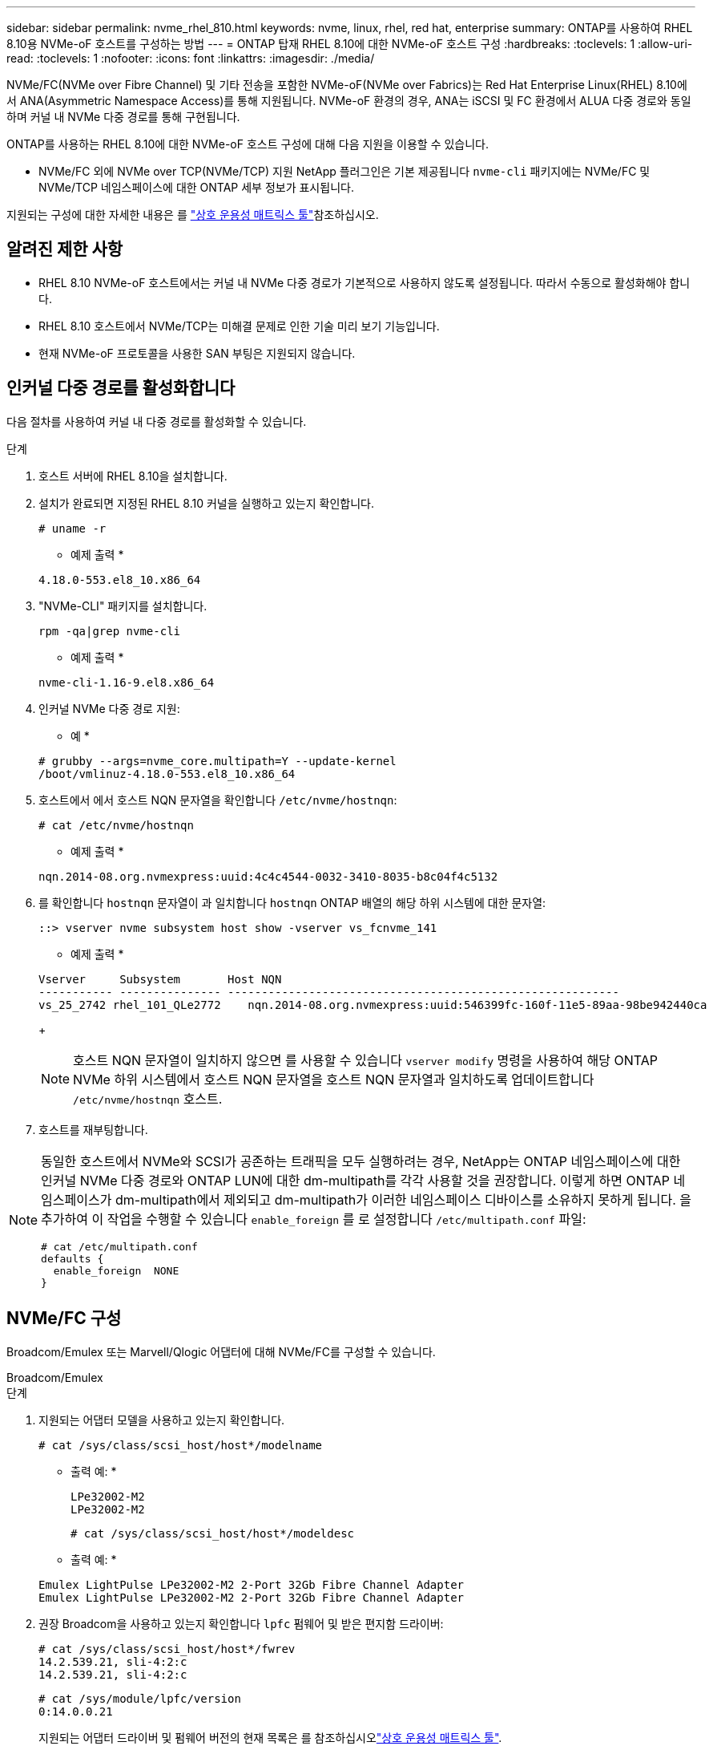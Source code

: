 ---
sidebar: sidebar 
permalink: nvme_rhel_810.html 
keywords: nvme, linux, rhel, red hat, enterprise 
summary: ONTAP를 사용하여 RHEL 8.10용 NVMe-oF 호스트를 구성하는 방법 
---
= ONTAP 탑재 RHEL 8.10에 대한 NVMe-oF 호스트 구성
:hardbreaks:
:toclevels: 1
:allow-uri-read: 
:toclevels: 1
:nofooter: 
:icons: font
:linkattrs: 
:imagesdir: ./media/


[role="lead"]
NVMe/FC(NVMe over Fibre Channel) 및 기타 전송을 포함한 NVMe-oF(NVMe over Fabrics)는 Red Hat Enterprise Linux(RHEL) 8.10에서 ANA(Asymmetric Namespace Access)를 통해 지원됩니다. NVMe-oF 환경의 경우, ANA는 iSCSI 및 FC 환경에서 ALUA 다중 경로와 동일하며 커널 내 NVMe 다중 경로를 통해 구현됩니다.

ONTAP를 사용하는 RHEL 8.10에 대한 NVMe-oF 호스트 구성에 대해 다음 지원을 이용할 수 있습니다.

* NVMe/FC 외에 NVMe over TCP(NVMe/TCP) 지원 NetApp 플러그인은 기본 제공됩니다 `nvme-cli` 패키지에는 NVMe/FC 및 NVMe/TCP 네임스페이스에 대한 ONTAP 세부 정보가 표시됩니다.


지원되는 구성에 대한 자세한 내용은 를 link:https://mysupport.netapp.com/matrix/["상호 운용성 매트릭스 툴"^]참조하십시오.



== 알려진 제한 사항

* RHEL 8.10 NVMe-oF 호스트에서는 커널 내 NVMe 다중 경로가 기본적으로 사용하지 않도록 설정됩니다. 따라서 수동으로 활성화해야 합니다.
* RHEL 8.10 호스트에서 NVMe/TCP는 미해결 문제로 인한 기술 미리 보기 기능입니다.
* 현재 NVMe-oF 프로토콜을 사용한 SAN 부팅은 지원되지 않습니다.




== 인커널 다중 경로를 활성화합니다

다음 절차를 사용하여 커널 내 다중 경로를 활성화할 수 있습니다.

.단계
. 호스트 서버에 RHEL 8.10을 설치합니다.
. 설치가 완료되면 지정된 RHEL 8.10 커널을 실행하고 있는지 확인합니다.
+
[listing]
----
# uname -r
----
+
* 예제 출력 *

+
[listing]
----
4.18.0-553.el8_10.x86_64
----
. "NVMe-CLI" 패키지를 설치합니다.
+
[listing]
----
rpm -qa|grep nvme-cli
----
+
* 예제 출력 *

+
[listing]
----
nvme-cli-1.16-9.el8.x86_64
----
. 인커널 NVMe 다중 경로 지원:
+
* 예 *

+
[listing]
----
# grubby --args=nvme_core.multipath=Y --update-kernel
/boot/vmlinuz-4.18.0-553.el8_10.x86_64
----
. 호스트에서 에서 호스트 NQN 문자열을 확인합니다 `/etc/nvme/hostnqn`:
+
[listing]
----
# cat /etc/nvme/hostnqn
----
+
* 예제 출력 *

+
[listing]
----
nqn.2014-08.org.nvmexpress:uuid:4c4c4544-0032-3410-8035-b8c04f4c5132
----
. 를 확인합니다 `hostnqn` 문자열이 과 일치합니다 `hostnqn` ONTAP 배열의 해당 하위 시스템에 대한 문자열:
+
[listing]
----
::> vserver nvme subsystem host show -vserver vs_fcnvme_141
----
+
* 예제 출력 *

+
[listing]
----
Vserver     Subsystem       Host NQN
----------- --------------- ----------------------------------------------------------
vs_25_2742 rhel_101_QLe2772    nqn.2014-08.org.nvmexpress:uuid:546399fc-160f-11e5-89aa-98be942440ca
----
+

NOTE: 호스트 NQN 문자열이 일치하지 않으면 를 사용할 수 있습니다 `vserver modify` 명령을 사용하여 해당 ONTAP NVMe 하위 시스템에서 호스트 NQN 문자열을 호스트 NQN 문자열과 일치하도록 업데이트합니다 `/etc/nvme/hostnqn` 호스트.

. 호스트를 재부팅합니다.


[NOTE]
====
동일한 호스트에서 NVMe와 SCSI가 공존하는 트래픽을 모두 실행하려는 경우, NetApp는 ONTAP 네임스페이스에 대한 인커널 NVMe 다중 경로와 ONTAP LUN에 대한 dm-multipath를 각각 사용할 것을 권장합니다. 이렇게 하면 ONTAP 네임스페이스가 dm-multipath에서 제외되고 dm-multipath가 이러한 네임스페이스 디바이스를 소유하지 못하게 됩니다. 을 추가하여 이 작업을 수행할 수 있습니다 `enable_foreign` 를 로 설정합니다 `/etc/multipath.conf` 파일:

[listing]
----
# cat /etc/multipath.conf
defaults {
  enable_foreign  NONE
}
----
====


== NVMe/FC 구성

Broadcom/Emulex 또는 Marvell/Qlogic 어댑터에 대해 NVMe/FC를 구성할 수 있습니다.

[role="tabbed-block"]
====
.Broadcom/Emulex
--
.단계
. 지원되는 어댑터 모델을 사용하고 있는지 확인합니다.
+
[listing]
----
# cat /sys/class/scsi_host/host*/modelname
----
+
* 출력 예: *

+
[listing]
----
LPe32002-M2
LPe32002-M2
----
+
[listing]
----
# cat /sys/class/scsi_host/host*/modeldesc
----
+
* 출력 예: *

+
[listing]
----
Emulex LightPulse LPe32002-M2 2-Port 32Gb Fibre Channel Adapter
Emulex LightPulse LPe32002-M2 2-Port 32Gb Fibre Channel Adapter
----
. 권장 Broadcom을 사용하고 있는지 확인합니다 `lpfc` 펌웨어 및 받은 편지함 드라이버:
+
[listing]
----
# cat /sys/class/scsi_host/host*/fwrev
14.2.539.21, sli-4:2:c
14.2.539.21, sli-4:2:c
----
+
[listing]
----
# cat /sys/module/lpfc/version
0:14.0.0.21
----
+
지원되는 어댑터 드라이버 및 펌웨어 버전의 현재 목록은 를 참조하십시오link:https://mysupport.netapp.com/matrix/["상호 운용성 매트릭스 툴"^].

. 확인합니다 `lpfc_enable_fc4_type` 가 로 설정되어 있습니다 `3`:
+
[listing]
----
# cat /sys/module/lpfc/parameters/lpfc_enable_fc4_type
3
----
. 이니시에이터 포트가 가동 및 실행 중이며 타겟 LIF를 볼 수 있는지 확인합니다.
+
[listing]
----
# cat /sys/class/fc_host/host*/port_name
0x10000090fae0ec88
0x10000090fae0ec89
----
+
[listing]
----
# cat /sys/class/fc_host/host*/port_state
Online
Online
----
+
[listing, subs="+quotes"]
----
# cat /sys/class/scsi_host/host*/nvme_info
NVME Initiator Enabled
XRI Dist lpfc0 Total 6144 IO 5894 ELS 250
NVME LPORT lpfc0 WWPN x100000109bf044b1 WWNN x200000109bf044b1 DID x022a00 ONLINE
NVME RPORT       WWPN x211ad039eaa7dfc8 WWNN x2119d039eaa7dfc8 DID x021302 TARGET DISCSRVC ONLINE
NVME RPORT       WWPN x211cd039eaa7dfc8 WWNN x2119d039eaa7dfc8 DID x020b02 TARGET DISCSRVC ONLINE

NVME Statistics
LS: Xmt 00000001ff Cmpl 00000001ff Abort 00000000
LS XMIT: Err 00000000  CMPL: xb 00000000 Err 00000000
Total FCP Cmpl 0000000001330ec7 Issue 0000000001330ec9 OutIO 0000000000000002
        abort 00000330 noxri 00000000 nondlp 0000000b qdepth 00000000 wqerr 00000000 err 00000000
FCP CMPL: xb 00000354 Err 00000361

NVME Initiator Enabled
XRI Dist lpfc1 Total 6144 IO 5894 ELS 250
NVME LPORT lpfc1 WWPN x100000109bf044b2 WWNN x200000109bf044b2 DID x021b00 ONLINE
NVME RPORT       WWPN x211bd039eaa7dfc8 WWNN x2119d039eaa7dfc8 DID x022902 TARGET DISCSRVC ONLINE
NVME RPORT       WWPN x211dd039eaa7dfc8 WWNN x2119d039eaa7dfc8 DID x020102 TARGET DISCSRVC ONLINE

NVME Statistics
LS: Xmt 00000001ff Cmpl 00000001ff Abort 00000000
LS XMIT: Err 00000000  CMPL: xb 00000000 Err 00000000
Total FCP Cmpl 00000000012ec220 Issue 00000000012ec222 OutIO 0000000000000002
        abort 0000033b noxri 00000000 nondlp 00000085 qdepth 00000000 wqerr 00000000 err 00000000
FCP CMPL: xb 00000368 Err 00000382

----


--
.NVMe/FC용 Marvell/QLogic FC 어댑터
--
RHEL 8.10 GA 커널에 포함된 기본 받은 편지함 qla2xxx 드라이버에는 최신 업스트림 수정 사항이 있습니다. 이러한 수정 사항은 ONTAP 지원에 필수적입니다.

.단계
. 지원되는 어댑터 드라이버 및 펌웨어 버전을 실행하고 있는지 확인합니다.
+
[listing]
----
# cat /sys/class/fc_host/host*/symbolic_name
----
+
* 예제 출력 *

+
[listing]
----
QLE2742 FW: v9.10.11 DVR: v10.02.08.200-k
QLE2742 FW: v9.10.11 DVR: v10.02.08.200-k
----
. 확인합니다 `ql2xnvmeenable` 가 설정됩니다. 그러면 Marvell 어댑터가 NVMe/FC Initiator로 작동할 수 있습니다.
+
[listing]
----
# cat /sys/module/qla2xxx/parameters/ql2xnvmeenable
1
----


--
====


=== 1MB I/O 활성화(옵션)

ONTAP는 컨트롤러 식별 데이터에서 MDTS(MAX Data 전송 크기)를 8로 보고합니다. 이는 최대 I/O 요청 크기가 1MB까지 될 수 있음을 의미합니다. Broadcom NVMe/FC 호스트에 대해 1MB 크기의 I/O 요청을 발행하려면 매개 변수 값을 `lpfc_sg_seg_cnt` 기본값인 64에서 256으로 늘려야 `lpfc` 합니다.


NOTE: 이 단계는 Qlogic NVMe/FC 호스트에는 적용되지 않습니다.

.단계
.  `lpfc_sg_seg_cnt`매개변수를 256으로 설정합니다.
+
[listing]
----
cat /etc/modprobe.d/lpfc.conf
----
+
[listing]
----
options lpfc lpfc_sg_seg_cnt=256
----
.  `dracut -f`명령을 실행하고 호스트를 재부팅합니다.
. 의 값이 256인지 `lpfc_sg_seg_cnt` 확인합니다.
+
[listing]
----
cat /sys/module/lpfc/parameters/lpfc_sg_seg_cnt
----




== NVMe/TCP를 구성합니다

NVMe/TCP에는 자동 연결 기능이 없습니다. 따라서 경로가 10분의 기본 시간 제한 내에 복원되지 않고 다운되면 NVMe/TCP가 자동으로 다시 연결되지 않습니다. 시간 초과를 방지하려면 페일오버 이벤트에 대한 재시도 기간을 최소 30분으로 설정해야 합니다.

.단계
. 이니시에이터 포트가 지원되는 NVMe/TCP LIF에서 검색 로그 페이지 데이터를 가져올 수 있는지 확인합니다.
+
[listing]
----
nvme discover -t tcp -w host-traddr -a traddr
----
+
* 출력 예: *

+
[listing]
----
# nvme discover -t tcp -w 192.168.2.31 -a 192.168.2.25

Discovery Log Number of Records 8, Generation counter 18
=====Discovery Log Entry 0======
trtype:  tcp
adrfam:  ipv4
subtype: unrecognized
treq:    not specified.
portid:  0
trsvcid: 8009
subnqn:  nqn.1992-08.com.netapp:sn.a1b2b785b9de11ee8e7fd039ea9e8ae9:discovery: discovery
traddr:  192.168.1.25
sectype: none
=====Discovery Log Entry 1======
trtype:  tcp
adrfam:  ipv4
subtype: unrecognized
treq:    not specified.
portid:  1
trsvcid: 8009
subnqn:  nqn.1992-08.com.netapp:sn.a1b2b785b9de11ee8e7fd039ea9e8ae9:discovery
traddr:  192.168.2.26
sectype: none ..........

----
. 다른 NVMe/TCP 이니시에이터-타겟 LIF 조합이 검색 로그 페이지 데이터를 성공적으로 가져올 수 있는지 확인합니다.
+
[listing]
----
nvme discover -t tcp -w host-traddr -a traddr
----
+
* 출력 예: *

+
[listing]
----
# nvme  discover  -t  tcp  -w 192.168.2.31  -a 192.168.2.25
# nvme  discover  -t  tcp  -w 192.168.1.31  -a 192.168.1.24
# nvme  discover  -t  tcp  -w 192.168.2.31  -a 192.168.2.26
# nvme  discover  -t  tcp  -w 192.168.1.31  -a 192.168.1.25


----
. 를 실행합니다 `nvme connect-all` 노드를 통해 지원되는 모든 NVMe/TCP 이니시에이터-타겟 LIF에 대해 명령을 수행하고 최소 30분 또는 1800초 동안 컨트롤러 손실 시간 초과 기간을 설정합니다.
+
[listing]
----
nvme connect-all -t tcp -w host-traddr -a traddr -l 1800
----
+
* 출력 예: *

+
[listing]
----
# nvme	connect-all	-t	tcp	-w	192.168.2.31	-a	192.168.2.25	-l 1800
# nvme	connect-all	-t	tcp	-w	192.168.1.31	-a	192.168.1.24	-l 1800
# nvme	connect-all	-t	tcp	-w	192.168.2.31	-a	192.168.2.26	-l 1800
# nvme	connect-all	-t	tcp	-w	192.168.1.31	-a	192.168.1.25	-l 1800

----




== NVMe-oF를 검증합니다

다음 절차를 사용하여 NVMe-oF를 검증할 수 있습니다.

.단계
. in-kernel NVMe multipath가 활성화되어 있는지 확인합니다.
+
[listing]
----
# cat /sys/module/nvme_core/parameters/multipath
Y
----
. 적절한 NVMe-oF 설정(예: `model` 를 로 설정합니다 `NetApp ONTAP Controller` 부하 분산 `iopolicy` 를 로 설정합니다 `round-robin`) 각 ONTAP 네임스페이스는 호스트에 올바르게 반영됩니다.
+
[listing]
----
# cat /sys/class/nvme-subsystem/nvme-subsys*/model
NetApp ONTAP Controller
NetApp ONTAP Controller
----
+
[listing]
----
# cat /sys/class/nvme-subsystem/nvme-subsys*/iopolicy
round-robin
round-robin
----
. 호스트에서 네임스페이스가 생성되고 올바르게 검색되는지 확인합니다.
+
[listing]
----
# nvme list
----
+
* 출력 예: *

+
[listing]
----
Node         SN                   Model
---------------------------------------------------------
/dev/nvme0n1 81K1ABVnkwbNAAAAAAAB	NetApp ONTAP Controller


Namespace Usage    Format             FW             Rev
-----------------------------------------------------------
1                 21.47 GB / 21.47 GB	4 KiB + 0 B   FFFFFFFF
----
. 각 경로의 컨트롤러 상태가 라이브이고 올바른 ANA 상태인지 확인합니다.
+
[role="tabbed-block"]
====
.NVMe/FC
--
[listing]
----
# nvme list-subsys /dev/nvme0n1
----
* 출력 예: *

[listing, subs="+quotes"]
----
nvme-subsys0 - NQN=nqn.1992-08.com.netapp:sn.0cd9ee0dc0ec11ee8e7fd039ea9e8ae9:subsystem.nvme
\
 +- nvme1 fc traddr=nn-0x2005d039eaa7dfc8:pn-0x2086d039eaa7dfc8 host_traddr=nn-0x20000024ff752e6d:pn-0x21000024ff752e6d live *non-optimized*
 +- nvme2 fc traddr=nn-0x2005d039eaa7dfc8:pn-0x2016d039eaa7dfc8 host_traddr=nn-0x20000024ff752e6c:pn-0x21000024ff752e6c live *optimized*
 +- nvme3 fc traddr=nn-0x2005d039eaa7dfc8:pn-0x2081d039eaa7dfc8 host_traddr=nn-0x20000024ff752e6c:pn-0x21000024ff752e6c live *non-optimized*
 +- nvme4 fc traddr=nn-0x2005d039eaa7dfc8:pn-0x2087d039eaa7dfc8 host_traddr=nn-0x20000024ff752e6d:pn-0x21000024ff752e6d live *optimized*


----
--
.NVMe/TCP
--
[listing]
----
# nvme list-subsys /dev/nvme0n1
----
* 출력 예: *

[listing, subs="+quotes"]
----
nvme-subsys0 - NQN=nqn.1992-08.com.netapp:sn.a1b2b785b9de11ee8e7fd039ea9e8ae9:subsystem.nvme_tcp_1
\
 +- nvme0 tcp traddr=192.168.2.26 trsvcid=4420 host_traddr=192.168.2.31 live *non-optimized*
 +- nvme1 tcp traddr=192.168.2.25 trsvcid=4420 host_traddr=192.168.2.31 live *optimized*
 +- nvme2 tcp traddr=192.168.1.25 trsvcid=4420 host_traddr=192.168.1.31 live *non-optimized*
 +- nvme3 tcp traddr=192.168.1.24 trsvcid=4420 host_traddr=192.168.1.31 live *optimized*

----
--
====
. NetApp 플러그인에 각 ONTAP 네임스페이스 장치에 대한 올바른 값이 표시되는지 확인합니다.
+
[role="tabbed-block"]
====
.열
--
[listing]
----
# nvme netapp ontapdevices -o column
----
* 출력 예: *

[listing]
----
Device        Vserver       Namespace Path
-----------------------------------------------------
/dev/nvme0n1  tcpiscsi_129  /vol/tcpnvme_1_0_0/tcpnvme_ns



NSID       UUID                                   Size
------------------------------------------------------------
1          05c2c351-5d7f-41d7-9bd8-1a56c	        21.47GB
----
--
.JSON을 참조하십시오
--
[listing]
----
# nvme netapp ontapdevices -o json
----
* 예제 출력 *

[listing]
----
{
  "ONTAPdevices": [
    {
      "Device": "/dev/nvme0n1",
      "Vserver": "tcpiscsi_129",
      "Namespace Path”: /vol/tcpnvme_1_0_0/tcpnvme_ns ",
      "NSID": 1,
      "UUID": " 05c2c351-5d7f-41d7-9bd8-1a56c160c80b ",
      "Size2: "21.47GB",
      "LBA_Data_Size": 4096,
      "Namespace Size" : 5242880
    },
  ]
}


----
--
====




== 알려진 문제

ONTAP가 있는 RHEL 8.10에 대한 NVMe-oF 호스트 구성에는 다음과 같은 알려진 문제가 있습니다.

[cols="20,40,40"]
|===
| NetApp 버그 ID | 제목 | 설명 


| link:https://mysupport.netapp.com/site/bugs-online/product/HOSTUTILITIES/BURT/1479047["1479047"^] | RHEL 8.10 NVMe-oF 호스트는 영구적 검색 컨트롤러를 중복하여 생성합니다 | NVMe over Fabrics (NVMe-oF) 호스트에서 "NVMe discover -p" 명령을 사용하여 영구 Discovery 컨트롤러(PDB)를 생성할 수 있습니다. 이 명령을 사용할 경우 이니시에이터-타겟 조합당 하나의 PDC만 생성해야 합니다.  그러나 NVMe-oF 호스트에서 RHEL(Red Hat Enterprise Linux) 8.10을 실행하는 경우 "NVMe discover-p"를 실행할 때마다 중복 PDC가 생성됩니다. 이로 인해 호스트와 타겟 모두에서 리소스가 불필요하게 사용됩니다. 
|===